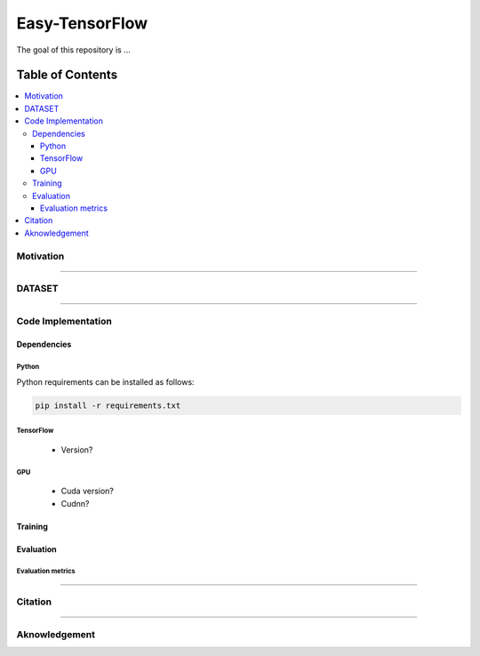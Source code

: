 
********************
Easy-TensorFlow
********************

.. image:: https://img.shields.io/badge/contributions-welcome-brightgreen.svg?style=flat
    :target: https://github.com/yaserkl/RLSeq2Seq/pulls
.. image:: https://img.shields.io/badge/Made%20with-Python-1f425f.svg
      :target: https://www.python.org/
.. image:: https://img.shields.io/pypi/l/ansicolortags.svg
      :target: https://github.com/yaserkl/RLSeq2Seq/blob/master/LICENSE.txt
.. image:: https://img.shields.io/github/contributors/Naereen/StrapDown.js.svg
      :target: https://github.com/yaserkl/RLSeq2Seq/graphs/contributors
.. image:: https://img.shields.io/github/issues/Naereen/StrapDown.js.svg
      :target: https://github.com/yaserkl/RLSeq2Seq/issues

The goal of this repository is ...


#################
Table of Contents
#################
.. contents::
  :local:
  :depth: 3


..  Chapter 1 Title
..  ===============

..  Section 1.1 Title
..  -----------------

..  Subsection 1.1.1 Title
..  ~~~~~~~~~~~~~~~~~~~~~~


============
Motivation
============


---------------------------------------------------------------------------

============
DATASET
============


---------------------------------------------------------------------------

====================
Code Implementation
====================

-----------------
Dependencies
-----------------

~~~~~~~~~~~~~~~~~~~
Python
~~~~~~~~~~~~~~~~~~~

Python requirements can be installed as follows:

.. code:: bash

    pip install -r requirements.txt

~~~~~~~~~~~~~~~~~~~
TensorFlow
~~~~~~~~~~~~~~~~~~~

  - Version?

~~~~~~~~~~~~~~~~~~~
GPU
~~~~~~~~~~~~~~~~~~~

  - Cuda version?
  - Cudnn?



-----------------
Training
-----------------

-----------------
Evaluation
-----------------

~~~~~~~~~~~~~~~~~~~
Evaluation metrics
~~~~~~~~~~~~~~~~~~~



---------------------------------------------------------------------------

===============
Citation
===============



---------------------------------------------------------------------------

===============
Aknowledgement
===============
